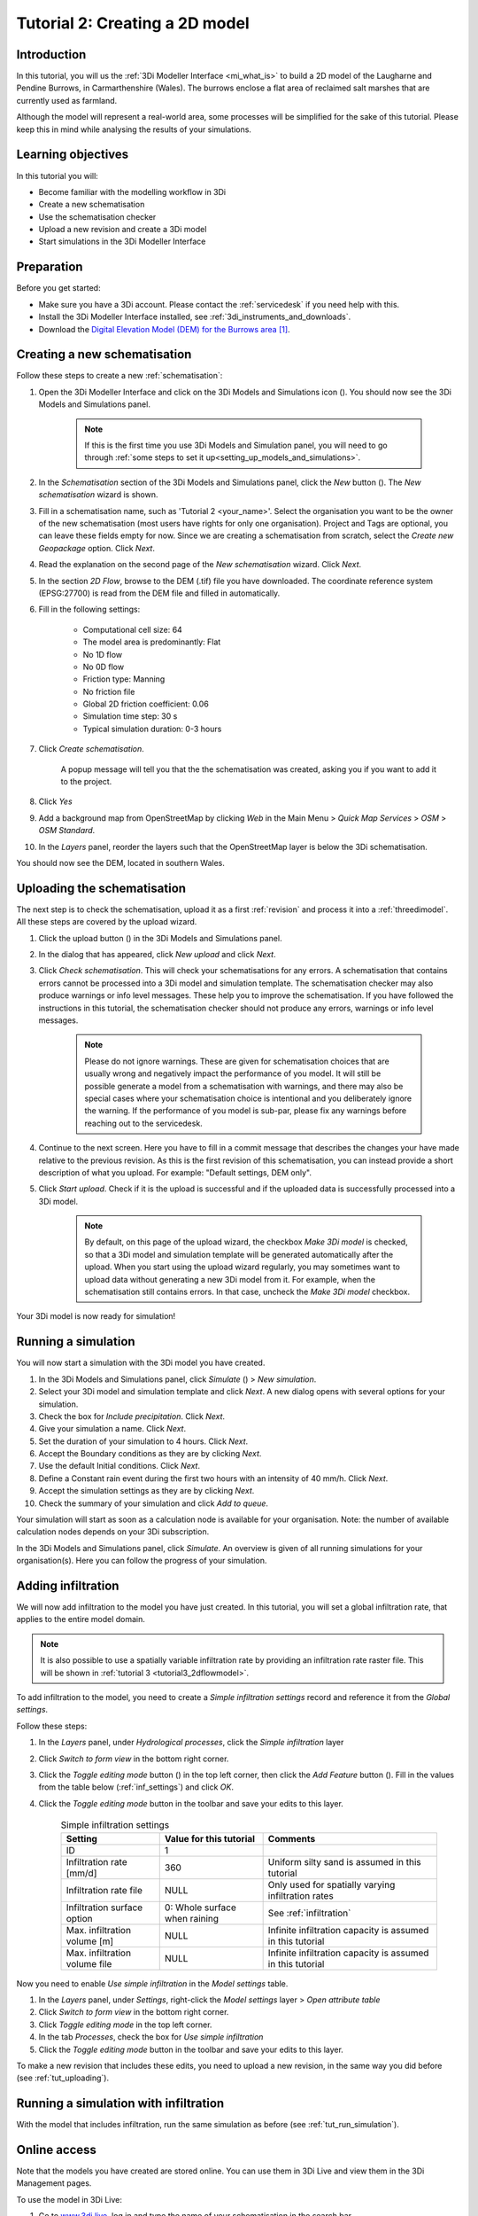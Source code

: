 .. _tutorial2_2dflatmodel:

Tutorial 2: Creating a 2D model
===============================

Introduction
------------

In this tutorial, you will us the :ref:`3Di Modeller Interface <mi_what_is>` to build a 2D model of the Laugharne and Pendine Burrows, in Carmarthenshire (Wales). The burrows enclose a flat area of reclaimed salt marshes that are currently used as farmland.

Although the model will represent a real-world area, some processes will be simplified for the sake of this tutorial. Please keep this in mind while analysing the results of your simulations.



Learning objectives
-------------------
In this tutorial you will:

* Become familiar with the modelling workflow in 3Di
* Create a new schematisation
* Use the schematisation checker
* Upload a new revision and create a 3Di model
* Start simulations in the 3Di Modeller Interface

Preparation
-----------

Before you get started:

* Make sure you have a 3Di account. Please contact the :ref:`servicedesk` if you need help with this.

* Install the 3Di Modeller Interface installed, see :ref:`3di_instruments_and_downloads`.

* Download the `Digital Elevation Model (DEM) for the Burrows area <https://demo.lizard.net/media/3di-tutorials/3di-tutorial-02.zip>`_ [#dem_attribution]_. 


Creating a new schematisation
-----------------------------

Follow these steps to create a new :ref:`schematisation`:

#) Open the 3Di Modeller Interface and click on the 3Di Models and Simulations icon (|modelsSimulations|). You should now see the 3Di Models and Simulations panel.

    .. note::
        If this is the first time you use 3Di Models and Simulation panel, you will need to go through :ref:`some steps to set it up<setting_up_models_and_simulations>`.

#) In the *Schematisation* section of the 3Di Models and Simulations panel, click the *New* button (|newschematisation|). The *New schematisation* wizard is shown.

#) Fill in a  schematisation name, such as 'Tutorial 2 <your_name>'. Select the organisation you want to be the owner of the new schematisation (most users have rights for only one organisation). Project and Tags are optional, you can leave these fields empty for now. Since we are creating a schematisation from scratch, select the *Create new Geopackage* option. Click *Next*.

#) Read the explanation on the second page of the *New schematisation* wizard. Click *Next*.

#) In the section *2D Flow*, browse to the DEM (.tif) file you have downloaded. The coordinate reference system (EPSG:27700) is read from the DEM file and filled in automatically.

#) Fill in the following settings:

	* Computational cell size: 64

	* The model area is predominantly: Flat

	* No 1D flow

	* No 0D flow

	* Friction type: Manning

	* No friction file

	* Global 2D friction coefficient: 0.06

	* Simulation time step: 30 s

	* Typical simulation duration: 0-3 hours

#) Click *Create schematisation*. 

    A popup message will tell you that the the schematisation was created, asking you if you want to add it to the project. 

#) Click *Yes*

#) Add a background map from OpenStreetMap by clicking *Web* in the Main Menu > *Quick Map Services* > *OSM* > *OSM Standard*.

#) In the *Layers* panel, reorder the layers such that the OpenStreetMap layer is below the 3Di schematisation.

You should now see the DEM, located in southern Wales.

.. _tut_uploading:

Uploading the schematisation
----------------------------

The next step is to check the schematisation, upload it as a first :ref:`revision` and process it into a :ref:`threedimodel`. All these steps are covered by the upload wizard.

#) Click the upload button (|upload|) in the 3Di Models and Simulations panel.

#) In the dialog that has appeared, click *New upload* and click *Next*.

#) Click *Check schematisation*. This will check your schematisations for any errors. A schematisation that contains errors cannot be processed into a 3Di model and simulation template. The schematisation checker may also produce warnings or info level messages. These help you to improve the schematisation. If you have followed the instructions in this tutorial, the schematisation checker should not produce any errors, warnings or info level messages.

	.. note::
	   Please do not ignore warnings. These are given for schematisation choices that are usually wrong and negatively impact the performance of you model. It will still be possible generate a model from a schematisation with warnings, and there may also be special cases where your schematisation choice is intentional and you deliberately ignore the warning. If the performance of you model is sub-par, please fix any warnings before reaching out to the servicedesk.

#) Continue to the next screen. Here you have to fill in a commit message that describes the changes your have made relative to the previous revision. As this is the first revision of this schematisation, you can instead provide a short description of what you upload. For example: "Default settings, DEM only".

#) Click *Start upload*. Check if it is the upload is successful and if the uploaded data is successfully processed into a 3Di model.  

    .. note::
        By default, on this page of the upload wizard, the checkbox *Make 3Di model* is checked, so that a 3Di model and simulation template will be generated automatically after the upload. When you start using the upload wizard regularly, you may sometimes want to upload data without generating a new 3Di model from it. For example, when the schematisation still contains errors. In that case, uncheck the *Make 3Di model* checkbox.

Your 3Di model is now ready for simulation!  

.. _tut_run_simulation:

Running a simulation 
--------------------

You will now start a simulation with the 3Di model you have created. 

#) In the 3Di Models and Simulations panel, click *Simulate* (|simulate|) > *New simulation*.  

#) Select your 3Di model and simulation template and click *Next*. A new dialog opens with several options for your simulation.  

#) Check the box for *Include precipitation*. Click *Next*.

#) Give your simulation a name. Click *Next*.

#) Set the duration of your simulation to 4 hours. Click *Next*.

#) Accept the Boundary conditions as they are by clicking *Next*.

#) Use the default Initial conditions. Click *Next*.

#) Define a Constant rain event during the first two hours with an intensity of 40 mm/h. Click *Next*. 

#) Accept the simulation settings as they are by clicking *Next*. 

#) Check the summary of your simulation and click *Add to queue*.  

Your simulation will start as soon as a calculation node is available for your organisation. Note: the number of available calculation nodes depends on your 3Di subscription. 

In the 3Di Models and Simulations panel, click *Simulate*. An overview is given of all running simulations for your organisation(s). Here you can follow the progress of your simulation.

Adding infiltration
-------------------

We will now add infiltration to the model you have just created. In this tutorial, you will set a global infiltration rate, that applies to the entire model domain. 

.. note::
   It is also possible to use a spatially variable infiltration rate by providing an infiltration rate raster file. This will be shown in :ref:`tutorial 3 <tutorial3_2dflowmodel>`.

To add infiltration to the model, you need to create a *Simple infiltration settings* record and reference it from the *Global settings*.

Follow these steps:

#) In the *Layers* panel, under *Hydrological processes*, click the *Simple infiltration* layer

#) Click *Switch to form view* in the bottom right corner.

#) Click the *Toggle editing mode* button (|toggle_editing|) in the top left corner, then click the *Add Feature* button (|add_feature|). Fill in the values from the table below (:ref:`inf_settings`) and click *OK*.

#) Click the *Toggle editing mode* button in the toolbar and save your edits to this layer.

	.. csv-table:: Simple infiltration settings
		:name: inf_settings
		:header: "Setting", "Value for this tutorial", "Comments"

		"ID", "1", ""
		"Infiltration rate [mm/d]", "360", "Uniform silty sand is assumed in this tutorial"
		"Infiltration rate file", "NULL", "Only used for spatially varying infiltration rates"
		"Infiltration surface option", "0: Whole surface when raining", "See :ref:`infiltration`"
		"Max. infiltration volume [m]", "NULL", "Infinite infiltration capacity is assumed in this tutorial"
		"Max. infiltration volume file", "NULL", "Infinite infiltration capacity is assumed in this tutorial"


Now you need to enable *Use simple infiltration* in the *Model settings* table.

#) In the *Layers* panel, under *Settings*, right-click the *Model settings* layer > *Open attribute table*

#) Click *Switch to form view* in the bottom right corner.

#) Click *Toggle editing mode* |toggle_editing| in the top left corner.

#) In the tab *Processes*, check the box for *Use simple infiltration*

#) Click the *Toggle editing mode* button in the toolbar and save your edits to this layer.


To make a new revision that includes these edits, you need to upload a new revision, in the same way you did before (see :ref:`tut_uploading`).


Running a simulation with infiltration
--------------------------------------

With the model that includes infiltration, run the same simulation as before (see :ref:`tut_run_simulation`).


Online access
-------------

Note that the models you have created are stored online. You can use them in 3Di Live and view them in the 3Di Management pages. 

To use the model in 3Di Live:

#) Go to `www.3di.live <www.3di.live>`_, log in and type the name of your schematisation in the search bar.

#) Select the model you want to use; #1 is the first revision (without infiltration) and #2 is the second revision (with infiltration). Click *Start*


To view the model on 3Di Management:

#) Go to `management.3di.live <management.3di.live>`_, and log in (if needed) 

#) Click on *Schematisations*

#) Type the name of your schematisation in the search bar

#) In the list, click on your schematisation 

#) On this page, you see the details of the last revision of your schematisation. You can switch to older revisions by clicking *Choose other revisions*

#) Under *3Di Model of this revision* > *Simulation templates*, you can start a 3Di Live simulation with this model, by clicking on the button with three horizontal lines > *Run on 3Di Live*




.. rubric:: Footnotes

.. [#dem_attribution] The digital elevation model contains United Kingdom public sector information licensed under the Open Government Licence v2.0.


.. images:

.. |modelsSimulations| image:: /image/pictogram_modelsandsimulations.png
    :scale: 90%

.. |newschematisation| image:: /image/pictogram_newschematisation.png
    :scale: 80%

.. |addresults| image:: /image/pictogram_addresults.png

.. |upload| image:: /image/pictogram_upload_schematisation.png
    :scale: 80%

.. |simulate| image:: /image/pictogram_simulate.png
    :scale: 80%

.. |toggle_editing| image:: /image/pictogram_toggle_editing.png
    :scale: 80%

.. |add_feature| image:: /image/pictogram_addfeature.png
	:scale: 80%
